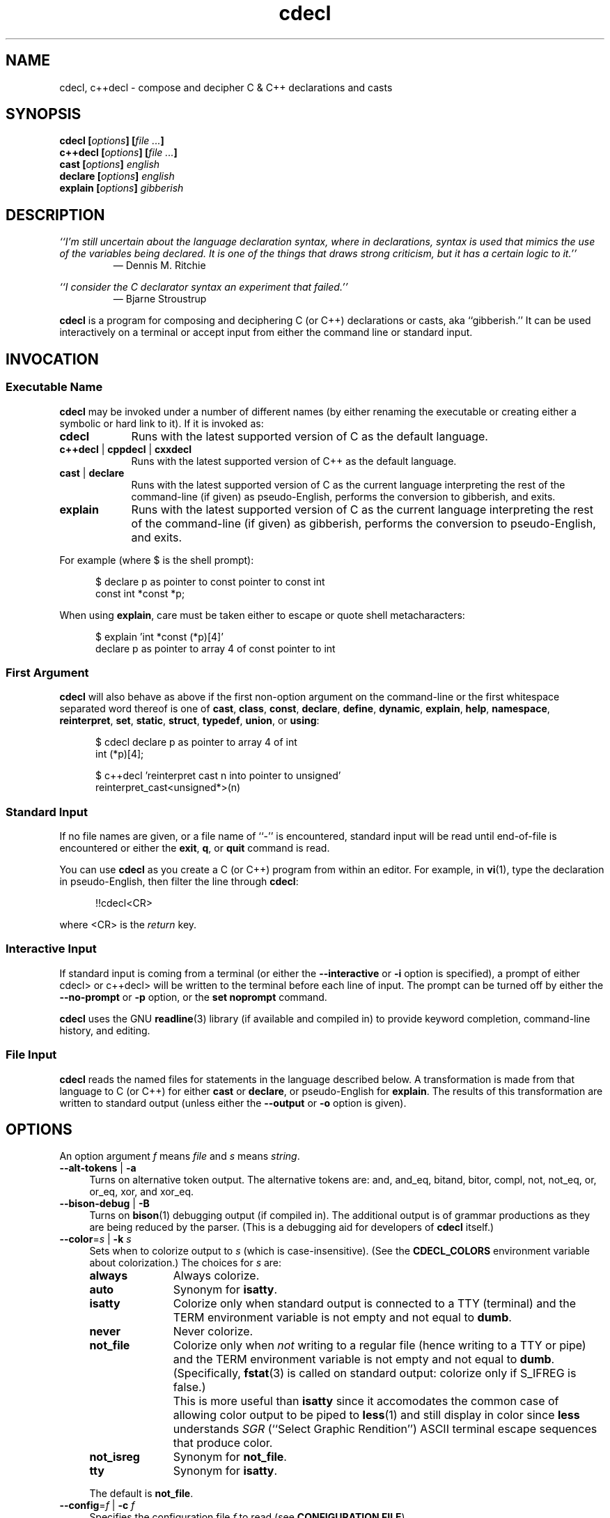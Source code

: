 .\"
.\"     cdecl -- C gibberish translator
.\"     cdecl.1: manual page
.\"
.\"     Copyright (C) 2017-2020  Paul J. Lucas, et al.
.\"
.\"     This program is free software: you can redistribute it and/or modify
.\"     it under the terms of the GNU General Public License as published by
.\"     the Free Software Foundation, either version 3 of the License, or
.\"     (at your option) any later version.
.\"
.\"     This program is distributed in the hope that it will be useful,
.\"     but WITHOUT ANY WARRANTY; without even the implied warranty of
.\"     MERCHANTABILITY or FITNESS FOR A PARTICULAR PURPOSE.  See the
.\"     GNU General Public License for more details.
.\"
.\"     You should have received a copy of the GNU General Public License
.\"     along with this program.  If not, see <http://www.gnu.org/licenses/>.
.\"
.\" ---------------------------------------------------------------------------
.\" define code-start macro
.de cS
.sp
.nf
.RS 5
.ft CW
..
.\" define code-end macro
.de cE
.ft 1
.RE
.fi
.if !'\\$1'0' .sp
..
.\" ---------------------------------------------------------------------------
.TH \f3cdecl\fP 1 "July 23, 2020" "PJL TOOLS"
.SH NAME
cdecl, c++decl \- compose and decipher C & C++ declarations and casts
.SH SYNOPSIS
.B cdecl
.BI [ options ]
.BI [ file " " ... ]
.br
.B c++decl
.BI [ options ]
.BI [ file " " ... ]
.br
.B cast
.BI [ options ]
.I english
.br
.B declare
.BI [ options ]
.I english
.br
.B explain
.BI [ options ]
.I gibberish
.SH DESCRIPTION
\f2``I'm still uncertain about the language declaration syntax,
where in declarations,
syntax is used that mimics the use of the variables being declared.
It is one of the things that draws strong criticism,
but it has a certain logic to it.''\fP
.PD 0
.IP
\(em Dennis M. Ritchie

.P
.PD
.I ``I consider the C declarator syntax an experiment that failed.''
.PD 0
.IP
\(em Bjarne Stroustrup
.PD
.PP
.B cdecl
is a program for composing and deciphering C (or C++)
declarations
or casts,
aka ``gibberish.''
It can be used interactively on a terminal
or accept input from either the command line or standard input.
.SH INVOCATION
.SS Executable Name
.B cdecl
may be invoked
under a number of different names
(by either renaming the executable
or creating either a symbolic or hard link to it).
If it is invoked as:
.TP 9
.B cdecl
Runs with the latest supported version of C as the default language.
.TP
.BR c++decl " | " cppdecl " | " cxxdecl
Runs with the latest supported version of C++ as the default language.
.TP
.BR cast " | " declare
Runs with the latest supported version of C as the current language
interpreting the rest of the command-line
(if given)
as pseudo-English,
performs the conversion to gibberish,
and exits.
.TP
.B explain
Runs with the latest supported version of C as the current language
interpreting the rest of the command-line
(if given)
as gibberish,
performs the conversion to pseudo-English,
and exits.
.P
For example
(where \f(CW$\fP is the shell prompt):
.cS
$ declare p as pointer to const pointer to const int
const int *const *p;
.cE
When using
.BR explain ,
care must be taken either to escape or quote shell metacharacters:
.cS
$ explain 'int *const (*p)[4]'
declare p as pointer to array 4 of const pointer to int
.cE 0
.SS First Argument
.B cdecl
will also behave as above
if the first non-option argument
on the command-line
or the first whitespace separated word thereof
is one of
.BR cast ,
.BR class ,
.BR const ,
.BR declare ,
.BR define ,
.BR dynamic ,
.BR explain ,
.BR help ,
.BR namespace ,
.BR reinterpret ,
.BR set ,
.BR static ,
.BR struct ,
.BR typedef ,
.BR union ,
or
.BR using :
.cS
$ cdecl declare p as pointer to array 4 of int
int (*p)[4];

$ c++decl 'reinterpret cast n into pointer to unsigned'
reinterpret_cast<unsigned*>(n)
.cE 0
.SS Standard Input
If no file names are given,
or a file name of ``\f(CW-\fP'' is encountered,
standard input will be read
until end-of-file is encountered
or either the
.BR exit ,
.BR q ,
or
.B quit
command is read.
.PP
You can use
.B cdecl
as you create a C (or C++) program from within an editor.
For example,
in
.BR vi (1),
type the declaration in pseudo-English,
then filter the line through
.BR cdecl :
.cS
!!cdecl<CR>
.cE
where \f(CW<CR>\fP is the
.I return
key.
.SS Interactive Input
If standard input is coming from a terminal
(or either the
.B \-\-interactive
or
.B \-i
option is specified),
a prompt of either
\f(CWcdecl>\fP
or
\f(CWc++decl>\fP
will be written to the terminal before each line of input.
The prompt can be turned off by either the
.B \-\-no-prompt
or
.B \-p
option,
or the
.B set noprompt
command.
.PP
.B cdecl
uses the GNU
.BR readline (3)
library
(if available and compiled in)
to provide keyword completion,
command-line history,
and
editing.
.SS File Input
.B cdecl
reads the named files for statements in the language described below.
A transformation is made from that language to C (or C++)
for either
.B cast
or
.BR declare ,
or pseudo-English
for
.BR explain .
The results of this transformation are written to standard output
(unless either the
.B \-\-output
or
.B \-o
option is given).
.SH OPTIONS
An option argument
.I f
means
.I file
and
.I s
means
.IR string .
.TP 4
.BR \-\-alt-tokens " | " \-a
Turns on alternative token output.
The alternative tokens are:
\f(CWand\fP,
\f(CWand_eq\fP,
\f(CWbitand\fP,
\f(CWbitor\fP,
\f(CWcompl\fP,
\f(CWnot\fP,
\f(CWnot_eq\fP,
\f(CWor\fP,
\f(CWor_eq\fP,
\f(CWxor\fP,
and
\f(CWxor_eq\fP.
.TP
.BR \-\-bison-debug " | " \-B
Turns on
.BR bison (1)
debugging output
(if compiled in).
The additional output is of grammar productions
as they are being reduced by the parser.
(This is a debugging aid for developers of
.B cdecl
itself.)
.TP
.BI \-\-color \f1=\fPs "\f1 | \fP" "" \-k " s"
Sets when to colorize output to
.I s
(which is case-insensitive).
(See the
.B CDECL_COLORS
environment variable about colorization.)
The choices for
.I s
are:
.RS
.TP 11
.B always
Always colorize.
.TP
.B auto
Synonym for
.BR isatty .
.TP
.B isatty
Colorize only when standard output is connected to a TTY
(terminal)
and the TERM environment variable
is not empty and not equal to
.BR dumb .
.TP
.B never
Never colorize.
.TP
.B not_file
Colorize only when
.I not
writing to a regular file
(hence writing to a TTY or pipe)
and the TERM environment variable
is not empty and not equal to
.BR dumb .
(Specifically,
.BR fstat (3)
is called on standard output:
colorize only if \f(CWS_IFREG\fP is false.)
.IP ""
This is more useful than
.B isatty
since it accomodates the common case of allowing color output to be piped to
.BR less (1)
and still display in color since
.B less
understands
.I SGR
(``Select Graphic Rendition'')
ASCII terminal escape sequences
that produce color.
.TP
.B not_isreg
Synonym for
.BR not_file .
.TP
.B tty
Synonym for
.BR isatty .
.RE
.IP ""
The default is
.BR not_file .
.TP
.BI \-\-config \f1=\fPf "\f1 | \fP" "" \-c " f"
Specifies the configuration file
.I f
to read
(see
.BR "CONFIGURATION FILE" ).
.TP
.BR \-\-debug " | " \-d
Turns on debugging output (if compiled in).
The additional JSON-like output is of an abstract syntax tree
as it is being constructed
from user input
while the parser is reducing grammar productions.
(This is a debugging aid for developers of
.B cdecl
itself.)
.TP
.BR \-\-digraphs " | " \-2
Turns on digraph output
for
\f(CW[\fP
and
\f(CW]\fP.
.TP
.BR \-\-east-const " | " \-E
Turns on ``east const'' output
where \f(CWconst\fP (and \f(CWvolatile\fP)
are printed to the right
(``east'')
of the type.
.TP
.BR \-\-explain " | " \-e
Assumes \f(CWexplain\fP
when an input line doesn't start with any command.
.TP
.BI \-\-explicit-int \f1=\fPs "\f1 | \fP" "" \-I " s"
Sets the integer types to
.I s
(which is case-insensitive)
that should have \f(CWint\fP explicitly included in declarations.
(Normally,
\f(CWint\fP is omitted for \f(CWshort\fP,
\f(CWlong\fP,
\f(CWlong long\fP,
or
\f(CWunsigned\fP
declarations
where \f(CWint\fP is implied.)
Valid formats for
.I s
are:
.RS
.TP 4
.B i
All signed integer types.
.TP
.B u
All unsigned integer types.
.TP
.RB [ u ]{ i | s | l [ l ]}
Possibly \f(CWunsigned\fP:
\f(CWint\fP,
\f(CWshort\fP,
\f(CWlong\fP,
or
\f(CWlong long\fP.
.RE
.IP ""
Multiple formats may be given,
one immediately after the other,
e.g., \f(CWusl\fP
means \f(CWunsigned short\fP and (signed) \f(CWlong\fP.
Parsing is greedy so commas may be used to separate formats.
For example,
\f(CWulll\fP is parsed as \f(CWunsigned long long\fP
and \f(CWlong\fP
whereas \f(CWul,ll\fP is parsed as \f(CWunsigned long\fP and \f(CWlong long\fP.
Note that since \f(CWu\fP is both a shorthand and a modifier,
\f(CWiu\fP means all signed and unsigned integer types
whereas \f(CWui\fP means just \f(CWunsigned int\fP.
.TP
.BI \-\-file \f1=\fPf "\f1 | \fP" "" \-f " f"
Reads commands from file
.IR f .
.TP
.BR \-\-flex-debug " | " \-F
Turns on
.BR flex (1)
debugging output
(if compiled in).
The additional output is of lexer rules
as they are being tokenized by the lexer.
(This is a debugging aid for developers of
.B cdecl
itself.)
.TP
.BR \-\-help " | " \-h
Prints a help message to standard error and exits.
.TP
.BR \-\-interactive " | " \-i
Forces interactive mode,
that is
turns on prompting
(unless either the
.B \-\-no-prompt
or
.B \-p
option is given)
and
enables line-editing and history.
(This is the default when connected to a terminal.)
.TP
.BI \-\-language \f1=\fPs "\f1 | \fP" "" \-x " s"
Specifies which version of what language
.I s
(which is case-insensitive)
to use.
(See
.B C AND C++ LANGUAGE VERSIONS
for valid languages.)
The default is
.B C18
(for
.BR cdecl )
and
.B C++20
(for
.BR c++decl ).
.TP
.BR \-\-no-config " | " \-C
Suppresses reading of any configuration file,
even one explicitly specified via either
.BR \-\-config
or
.BR \-c .
.TP
.BR \-\-no-prompt " | " \-p
Suppresses printing of the prompt in interactive mode.
.TP
.BR \-\-no-semicolon " | " \-s
Suppresses printing of a trailing semicolon for C (and C++) declarations.
.TP
.BR \-\-no-typedefs " | " \-t
Suppresses predefining standard types,
e.g.,
\f(CWsize_t\fP,
\f(CWuint8_t\fP,
etc.
.TP
.BI \-\-output \f1=\fPf "\f1 | \fP" "" \-o " f"
Sends all non-error output to file
.IR f .
.TP
.BR \-\-trigraphs " | " \-3
Turns on trigraph output
for
\f(CW[\fP,
\f(CW]\fP,
\f(CW^\fP,
\f(CW|\fP,
and
\f(CW~\fP.
.TP
.BR \-\-version " | " \-v
Prints the version number to standard error
and exits.
.SH C AND C++ LANGUAGE VERSIONS
The argument to the
.B \-\-language
or
.B \-x
option
or the
.B set
command
is one of the following versions
(which are case-insensitive):
.TP 7
.B C
Use the latest supported version of the C language.
.TP
.BR CK&R " | " K&R " | " K&RC " | " CKNR " | " KNR " | " KNRC
Use the pre-ANSI Kernighan & Ritchie version of the C language
as given in the first edition of
.IR "The C Programming Language" .
.TP
.B C89
Use the C89 (first ANSI C) version of the C language.
Adds support for
\f(CWconst\fP,
\f(CWenum\fP,
\f(CWlong double\fP,
\f(CWlong long\fP,
\f(CWsigned\fP,
\f(CWvoid\fP,
\f(CWvolatile\fP,
and function prototypes.
.TP
.B C95
Use the C95 version of the C language.
Adds support for
\f(CWwchar_t\fP.
.TP
.B C99
Use the C99 version of the C language.
Adds support for
\f(CW_Bool\fP,
\f(CW_Complex\fP,
\f(CW_Imaginary\fP,
\f(CWrestrict\fP,
\f(CWinline\fP
functions,
and
\f(CWstatic\fP, type-qualified, and variable length array
function arguments.
.TP
.B C11
Use the C11 version of the C language.
Adds support for
\f(CW_Alignas\fP,
\f(CW_Atomic\fP,
\f(CWchar16_t\fP,
\f(CWchar32_t\fP,
\f(CW_Noreturn\fP,
and
\f(CW_Thread_local\fP,
.TP
.B C18
Use the C18 version of the C language.
(Minor revision:
no new features.
Equivalent to C11.)
.TP
.B C++
Use the latest supported version of the C++ language.
.TP
.B C++98
Use the C++98 version of the C++ language.
Adds support for
\f(CWclass\fP,
constructors,
destructors,
exception specifications (\f(CWthrow\fP),
\f(CWmutable\fP data members,
\f(CWnamespace\fP,
new-style casts,
overloaded operators,
references,
pointers to class members,
user-defined conversion,
and \f(CWvirtual\fP functions.
.TP
.B C++03
Use the C++03 version of the C++ language.
(Minor revision;
no new features.
Equivalent to C++98.)
.TP
.B C++11
Use the C++11 version of the C++ language.
Adds support for
\f(CWalignas\fP,
\f(CWauto\fP,
\f(CW[[carries_dependency]]\fP,
\f(CWchar16_t\fP,
\f(CWchar32_t\fP,
\f(CWenum class\fP,
\f(CWnoexcept\fP,
\f(CW[[noreturn]]\fP,
rvalue references,
\f(CWthread_local\fP,
\f(CWusing\fP,
the function trailing return-type syntax,
user-defined literals,
and
member function ref-qualfiers,
\f(CWfinal\fP,
and
\f(CWoverride\fP.
.TP
.B C++14
Use the C++14 version of the C++ language.
Adds support for
\f(CWauto\fP
functions
and
\f(CW[[deprecated]]\fP.
.TP
.B C++17
Use the C++17 version of the C++ language.
Adds support for
\f(CWinline\fP
variables,
\f(CW[[maybe_unused]]\fP,
and
\f(CW[[nodiscard]]\fP.
.TP
.B C++20
Use the C++20 version of the C++ language.
Adds support for
\f(CWchar8_t\fP,
\f(CWconsteval\fP,
and
\f(CWoperator<=>\fP.
.SH CDECL LANGUAGE
.SS Commands
.B cdecl
has the following commands:
.RS 4
.TP 4
.BR cast " \f2s-name\fP" "" " {" as | into | to "} " \f2english\fP
Composes a C (or C++) cast from pseudo-English.
.TP
.RB { const | dynamic | reinterpret | static } " cast \f2s-name\fP" " {" as | into | to "} " \f2english\fP
Composes a C++ new-style cast from pseudo-English.
.TP
.BR declare " \f2s-name\fP" " as " \f2english\fP "" " [" aligned " [" as | to "] {" \f2number\fP " [" bytes "] | " \f2english\fP } \f1]\fP
Composes a C (or C++) declaration from pseudo-English.
.TP
.BI declare " operator" " as" " english"
For C++ only,
composes an overloaded operator declaration from pseudo-English.
.TP
.BI define " s-name" " as" " english"
Defines a type (\f(CWtypedef\fP) from pseudo-English.
.TP
.BI explain " gibberish"
Deciphers a C (or C++) declaration or new-style cast (C++ only)
into pseudo-English.
.TP
.BR "explain (" \f2gibberish\fP ")" [ \f2s-name\fP ]
Deciphers a C (or C++) cast into pseudo-English.
.TP
.IR "scope-c s-name \f3{\fP " [{ " scope-c " | " typedef " | " using " } " \f3;\fP" ]* " \f3}\fP
For C++ only,
for
.BR class ,
.BR struct ,
or
.B union
(but not
.BR namespace ),
defines
.I s-name
as a type.
Additionally,
executes zero or more of
.BR class ,
.BR struct ,
.BR typedef ,
.BR union ,
or
.B using
within the scope of
.I s-name
thus declaring type(s) within that scope.
.TP
.BR set " [" \f2option\fP " [" "= " \f2value\fP "" "] | " options " | " \f2lang\fP ]
In the first form,
sets a particular option
(see
.B Set Options
for valid options);
in the second form,
prints the current value of all options;
in the third form,
sets the current language to
.IR lang .
If no argument is given,
it's equivalent to the second form.
.TP
.BR show " [ " \f2s-name\fP " | " all " | " predefined " | " user " ] [[" as "] " typedef ]
Shows the definition for a previously defined type
(via
.BR define ,
.BR typedef ,
or
.BR using )
having
.IR s-name ;
or shows
all, predefined-only, or user-defined-only
types.
By default,
user definitions are shown in pseudo-English.
If
.B typedef
is given,
the definitions are shown as \f(CWtypedef\fP declarations.
.TP
.BI typedef " gibberish"
Defines a type via a C (or C++) \f(CWtypedef\fP declaration.
.TP
.BI using " name" " = " gibberish
For C++11 or later only,
defines a type via a \f(CWusing\fP declaration.
.TP
.RB "{ " help " | " ? " } [ " command [ s "] | " english " ]"
Prints help that's sensitive to the current programming language
(C or C++).
By default
or when
.B command
or
.B commands
is given,
prints help on
.BR cdecl 's
commands
(this section);
if
.B english
is given,
gives help on pseudo-English
(see
.B English
below).
.TP
.BR exit " | " quit " | " q
Quits
.BR cdecl .
.RE
.P
where:
.RS 4
.TP 10
.I name
A valid C (or C++) identifier.
.TP
.I operator
A valid C++ operator.
.TP
.I s-name
For C,
is the same as
.IR name ;
for C++,
is either the same as
.IR name
or is a scoped name
that may always be specified using \f(CW::\fP,
e.g.,
\f(CWS::T::x\fP,
or in an
.I english
context,
may alternatively be specified as
.I s-name
.RB [ of
.I scope-e
.IR s-name ]*.
.TP
.I scope-c
One of:
.BR class ,
.BR namespace ,
.BR struct ,
or
.BR union .
.TP
.I scope-e
One of:
.BR class ,
.BR namespace ,
.BR scope ,
.BR struct ,
or
.BR union .
.RE
.P
Commands are terminated by either a semicolon or newline.
However,
commands may be given that span multiple lines
when newlines are escaped via \f(CW\\\fP.
When a newline is escaped,
the next prompt
(if interactive and enabled)
changes to either
\f(CWcdecl+\fP
or
\f(CWc++decl+\fP
to indicate that the current line
will be a continuation of the previons line.
.SS English
In what follows,
[] means zero or one,
* means zero or more,
{} means one of,
and
| means alternate.
The only punctuation characters used in pseudo-English
are hyphens in hyphenated words
and parentheses around
and commas between
constructor,
function,
operator,
user-defined literal,
or
block
arguments.
.P
.I English
is one of:
.IP "" 4
.BR \f2store\fP "* " array " [[" static "] " \f2cv-qual\fP "* {" \f2number\fP | * "}] " of " \f2english\fP"
.br
.BR \f2store\fP "* " variable " [" length "] " "array " \f2cv-qual\fP * " of" " \f2english\fP"
.br
.BR block " [" ( [ \f2args\fP ] ) "] [" returning " \f2english\fP" "" "]"
.br
.BR \f2store\fP "+ " constructor " [" ( [ \f2args\fP ] ) ]
.br
.RB [ virtual "] " destructor
.br
.BR \f2store\fP "* " \f2fn-qual\fP "* [[" non- "]" member "] " function " [" ( [ \f2args\fP ] ) "] [" returning " \f2english\fP" "" "]"
.br
.BR \f2store\fP "* " \f2fn-qual\fP "* [[" non- "]" member "] " operator " [" ( [ \f2args\fP ] ) "] [" returning " \f2english\fP" "" "]"
.br
.BR \f2cv-qual\fP "* " "pointer to" " [" "member of class" " \f2s-name\fP" "" ] " \f2english\fP"
.br
.RB [ rvalue "] " "reference to" " \f2english\fP"
.br
.BR \f2store\fP "* " "user-defined conversion " [ operator "] [" "of " "\f2scope-e\fP" " \f2s-name\fP" ]* " returning " \f2english\fP
.br
.BR \f2store\fP "* " "user-defined literal" " [" ( [ \f2args\fP ] ) "] [" returning " \f2english\fP" "" "]"
.br
.IR store "* " modifier "* [" C-type ]
.br
.RB "{ " enum " [" class "|" struct "] | " class " | " namespace " | " struct " | " union " } \f2s-name\fP"
.P
where:
.RS 4
.TP 10
.I args
A comma-separated list of
.IR s-name ,
.IR english ,
.I s-name
.B as
.IR english ;
or one of
.BR varargs ,
.BR variadic ,
or
.B ...
(ellipsis).
.TP
.I C-type
One of:
\f(CWauto\fP (C++11 or later),
\f(CWbool\fP,
\f(CWchar\fP,
\f(CWchar8_t\fP,
\f(CWchar16_t\fP,
\f(CWchar32_t\fP,
\f(CWwchar_t\fP,
\f(CWint\fP,
\f(CWfloat\fP,
\f(CWdouble\fP,
or
\f(CWvoid\fP.
.TP
.I cv-qual
One of:
\f(CW_Atomic\fP,
\f(CWconst\fP,
\f(CWrestrict\fP,
or
\f(CWvolatile\fP.
.TP
.I fn-qual
One of:
\f(CWconst\fP,
\f(CWreference\fP,
\f(CWrvalue reference\fP,
or
\f(CWvolatile\fP.
.TP
.I modifier
One of:
\f(CWshort\fP,
\f(CWlong\fP,
\f(CWsigned\fP,
\f(CWunsigned\fP,
\f(CW_Complex\fP,
or
\f(CW_Imaginary\fP.
.TP
.I number
One of a
decimal,
octal (if starting with \f(CW0\fP),
hexadecimal (if starting with either \f(CW0x\fP or \f(CW0X\fP),
or
binary (if starting with either \f(CW0b\fP or \f(CW0B\fP)
number.
.TP
.I store
One of:
\f(CWauto\fP (C, or C++03 or earlier),
\f(CWblock\fP,
\f(CWcarries-dependency\fP,
\f(CWconsteval\fP,
\f(CWconstexpr\fP,
\f(CWdeprecated\fP,
\f(CWextern\fP,
\f(CWfinal\fP,
\f(CWfriend\fP,
\f(CWinline\fP,
\f(CWmaybe-unused\fP,
\f(CWmutable\fP,
\f(CWnodiscard\fP,
\f(CWnon-throwing\fP,
\f(CWnoreturn\fP,
\f(CWoverride\fP,
\f(CWregister\fP,
\f(CWstatic\fP,
\f(CWthread-local\fP,
\f(CWtypedef\fP,
\f(CWvirtual\fP,
or
\f(CWpure virtual\fP.
.RE
.P
If
.B returning
.I english
is omitted,
it's equivalent to
.BR "returning void" .
.SS Synonyms
Some synonyms are permitted within pseudo-English.
The words on the left are synonyms for what's on the right:
.cS
             accum  _Accum
            atomic  _Atomic
         automatic  auto
             _Bool  bool
carries-dependency  carries_dependency
         character  char
           command  commands
           complex  _Complex
          constant  const
       enumeration  enum
          external  extern
             fract  _Fract
              func  function
         imaginary  _Imaginary
           integer  int
               len  length
      maybe-unused  maybe_unused
               mbr  member
      no-exception  noexcept
   non-discardable  nodiscard
non-unique-address  no_unique_address
           non-mbr  non-member
     non-returning  _Noreturn
      non-throwing  throw()
          noreturn  _Noreturn
              oper  operator
        overridden  override
            predef  predefined
               ptr  pointer
               ref  reference
        restricted  restrict
               ret  returning
               sat  _Sat
         saturated  _Sat
         structure  struct
              type  typedef
      thread-local  thread_local
     _Thread_local  thread_local
          user-def  user-defined
               var  variable
           varargs  ...
          variadic  ...
            vector  array
.cE 0
.SS Gibberish
.I Gibberish
is any supported C
(for
.BR cdecl )
or C++
(for
.BR c++decl )
variable,
function,
constructor,
destructor,
overloaded operator,
user-defined conversion,
or user-defined literal
declaration,
or type cast.
(See
.B EXAMPLES
for examples
and
.B CAVEATS
for unsupported declarations.)
.P
.I Gibberish
also includes support for the following:
.IP \(bu 3
Apple's ``blocks'' syntax
and the
\f(CW__block\fP
storage class.
.IP \(bu
For C99 only,
Embedded C's
\f(CW_Accum\fP
and
\f(CW_Fract\fP
types,
and the
\f(CW_Sat\fP
modifier.
.IP \(bu
GNU C's
\f(CW__auto_type\fP,
\f(CW__complex\fP,
\f(CW__complex__\fP,
\f(CW__const\fP,
\f(CW__inline\fP,
\f(CW__inline__\fP,
\f(CW__restrict\fP,
\f(CW__restrict__\fP,
\f(CW__signed\fP,
\f(CW__signed__\fP,
\f(CW__thread\fP,
\f(CW__volatile\fP,
and
\f(CW__volatile__\fP.
.SS Predefined Types
The following types are predefined
(unless either the
.B \-\-no-typedefs
or
.B \-t
option is given):
.P
.na
.nh
.RS 4
\f(CWatomic_flag\fP,
\f(CWclock_t\fP,
\f(CWcnd_t\fP,
\f(CWdiv_t\fP,
\f(CWdouble_t\fP,
\f(CWerrno_t\fP,
\f(CWfenv_t\fP,
\f(CWfexcept_t\fP,
\f(CWFILE\fP,
\f(CWfloat_t\fP,
\f(CWimaxdiv_t\fP,
\f(CWjmp_buf\fP,
\f(CWldiv_t\fP,
\f(CWlldiv_t\fP,
\f(CWmax_align_t\fP,
\f(CWmbstate_t\fP,
\f(CWmemory_order\fP,
\f(CWonce_flag\fP,
\f(CWptrdiff_t\fP,
\f(CWrsize_t\fP,
\f(CWsig_atomic_t\fP,
\f(CWsize_t\fP,
\f(CWssize_t\fP,
\f(CWthrd_start_t\fP,
\f(CWthrd_t\fP,
\f(CWtime_t\fP,
\f(CWtss_dtor_t\fP,
\f(CWtss_t\fP,
\f(CWva_list\fP,
\f(CWwctrans_t\fP,
\f(CWwctype_t\fP,
\f(CWwint_t\fP,
.P
\f(CWint8_t\fP,
\f(CWint16_t\fP,
\f(CWint32_t\fP,
\f(CWint64_t\fP,
\f(CWintmax_t\fP,
\f(CWintptr_t\fP,
\f(CWuint8_t\fP,
\f(CWuint16_t\fP,
\f(CWuint32_t\fP,
\f(CWuint64_t\fP,
\f(CWuintmax_t\fP,
\f(CWuintptr_t\fP,
.P
\f(CWint_fast8_t\fP,
\f(CWint_fast16_t\fP,
\f(CWint_fast32_t\fP,
\f(CWint_fast64_t\fP,
\f(CWint_least8_t\fP,
\f(CWint_least16_t\fP,
\f(CWint_least32_t\fP,
\f(CWint_least64_t\fP,
\f(CWuint_fast8_t\fP,
\f(CWuint_fast16_t\fP,
\f(CWuint_fast32_t\fP,
\f(CWuint_fast64_t\fP,
\f(CWuint_least8_t\fP,
\f(CWuint_least16_t\fP,
\f(CWuint_least32_t\fP,
\f(CWuint_least64_t\fP
.P
\f(CWatomic_bool\fP,
\f(CWatomic_char16_t\fP,
\f(CWatomic_char32_t\fP,
\f(CWatomic_char\fP,
\f(CWatomic_int\fP,
\f(CWatomic_intmax_t\fP,
\f(CWatomic_intptr_t\fP,
\f(CWatomic_llong\fP,
\f(CWatomic_long\fP,
\f(CWatomic_ptrdiff_t\fP,
\f(CWatomic_schar\fP,
\f(CWatomic_short\fP,
\f(CWatomic_size_t\fP,
\f(CWatomic_uchar\fP,
\f(CWatomic_uint\fP,
\f(CWatomic_uintmax_t\fP,
\f(CWatomic_uintptr_t\fP,
\f(CWatomic_ullong\fP,
\f(CWatomic_ulong\fP,
\f(CWatomic_ushort\fP,
\f(CWatomic_wchar_t\fP,
.P
\f(CWatomic_int_fast8_t\fP,
\f(CWatomic_int_fast16_t\fP,
\f(CWatomic_int_fast32_t\fP,
\f(CWatomic_int_fast64_t\fP,
\f(CWatomic_int_least8_t\fP,
\f(CWatomic_int_least16_t\fP,
\f(CWatomic_int_least32_t\fP,
\f(CWatomic_int_least64_t\fP,
\f(CWatomic_uint_fast8_t\fP,
\f(CWatomic_uint_fast16_t\fP,
\f(CWatomic_uint_fast32_t\fP,
\f(CWatomic_uint_fast64_t\fP,
\f(CWatomic_uint_least8_t\fP,
\f(CWatomic_uint_least16_t\fP,
\f(CWatomic_uint_least32_t\fP,
\f(CWatomic_uint_least64_t\fP,
.P
\f(CWblkcnt_t\fP,
\f(CWblksize_t\fP,
\f(CWclockid_t\fP,
\f(CWdev_t\fP,
\f(CWfd_set\fP,
\f(CWfpos_t\fP,
\f(CWgid_t\fP,
\f(CWin_addr_t\fP,
\f(CWino_t\fP,
\f(CWin_port_t\fP,
\f(CWmode_t\fP,
\f(CWmtx_t\fP,
\f(CWnfds_t\fP,
\f(CWnlink_t\fP,
\f(CWoff_t\fP,
\f(CWpid_t\fP,
\f(CWrlim_t\fP,
\f(CWsa_family_t\fP,
\f(CWsigset_t\fP,
\f(CWsocklen_t\fP,
\f(CWsuseconds_t\fP,
\f(CWuid_t\fP,
\f(CWuseconds_t\fP,
.P
\f(CWpthread_t\fP,
\f(CWpthread_barrier_t\fP,
\f(CWpthread_barrierattr_t\fP,
\f(CWpthread_cond_t\fP,
\f(CWpthread_condattr_t\fP,
\f(CWpthread_mutex_t\fP,
\f(CWpthread_mutexattr_t\fP,
\f(CWpthread_once_t\fP,
\f(CWpthread_rwlock_t\fP,
\f(CWpthread_rwlockattr_t\fP,
\f(CWpthread_spinlock_t\fP,
.P
\f(CWint_hk_t\fP,
\f(CWint_hr_t\fP,
\f(CWint_k_t\fP,
\f(CWint_lk_t\fP,
\f(CWint_lr_t\fP,
\f(CWint_r_t\fP,
\f(CWuint_uhk_t\fP,
\f(CWuint_uhr_t\fP,
\f(CWuint_uk_t\fP,
\f(CWuint_ulk_t\fP,
\f(CWuint_ulr_t\fP,
\f(CWuint_ur_t\fP,
.P
\f(CWstd::align_val_t\fP,
\f(CWstd::byte\fP,
\f(CWstd::destroying_delete_t\fP,
\f(CWstd::div_t\fP,
\f(CWstd::exception\fP,
\f(CWstd::imaxdiv_t\fP,
\f(CWstd::jthread\fP,
\f(CWstd::ldiv_t\fP,
\f(CWstd::lldiv_t\fP,
\f(CWstd::max_align_t\fP,
\f(CWstd::nothrow_t\fP,
\f(CWstd::nullptr_t\fP,
\f(CWstd::partial_ordering\fP,
\f(CWstd::ptrdiff_t\fP,
\f(CWstd::sig_atomic_t\fP,
\f(CWstd::size_t\fP,
\f(CWstd::streambuf\fP,
\f(CWstd::streamoff\fP,
\f(CWstd::streamsize\fP,
\f(CWstd::string\fP,
\f(CWstd::strong_equality\fP,
\f(CWstd::strong_ordering\fP,
\f(CWstd::thread\fP,
\f(CWstd::u16string\fP,
\f(CWstd::u32string\fP,
\f(CWstd::weak_equality\fP,
\f(CWstd::weak_ordering\fP,
\f(CWstd::wstreambuf\fP,
\f(CWstd::wstring\fP,
.P
\f(CW_Decimal32\fP,
\f(CW_Decimal64\fP,
\f(CW_Decimal128\fP,
\f(CW_Float128\fP,
\f(CW__float128\fP,
\f(CW_Float16\fP,
\f(CW__fp16\fP,
\f(CW__ibm128\fP,
\f(CW_Float64x\fP,
\f(CW__float80\fP,
\f(CW__int128\fP,
.P
\f(CWATOM\fP,
\f(CWBOOL\fP,
\f(CWBOOLEAN\fP,
\f(CWBYTE\fP,
\f(CWCCHAR\fP,
\f(CWCHAR\fP,
\f(CWCOLORREF\fP,
\f(CWDWORD\fP,
\f(CWDWORD32\fP,
\f(CWDWORD64\fP,
\f(CWDWORDLONG\fP,
\f(CWDWORD_PTR\fP,
\f(CWFLOAT\fP,
\f(CWHALF_PTR\fP,
\f(CWHANDLE\fP,
\f(CWHBITMAP\fP,
\f(CWHBRUSH\fP,
\f(CWHCOLORSPACE\fP,
\f(CWHCONV\fP,
\f(CWHCONVLIST\fP,
\f(CWHCURSOR\fP,
\f(CWHDC\fP,
\f(CWHDDEDATA\fP,
\f(CWHDESK\fP,
\f(CWHDROP\fP,
\f(CWHDWP\fP,
\f(CWHENHMETAFILE\fP,
\f(CWHFILE\fP,
\f(CWHFONT\fP,
\f(CWHGDIOBJ\fP,
\f(CWHGLOBAL\fP,
\f(CWHHOOK\fP,
\f(CWHICON\fP,
\f(CWHINSTANCE\fP,
\f(CWHKEY\fP,
\f(CWHKL\fP,
\f(CWHLOCAL\fP,
\f(CWHMENU\fP,
\f(CWHMETAFILE\fP,
\f(CWHMODULE\fP,
\f(CWHMONITOR\fP,
\f(CWHPALETTE\fP,
\f(CWHPEN\fP,
\f(CWHRESULT\fP,
\f(CWHRGN\fP,
\f(CWHRSRC\fP,
\f(CWHSZ\fP,
\f(CWHWINSTA\fP,
\f(CWHWND\fP,
\f(CWINT\fP,
\f(CW__int8\fP,
\f(CW__int16\fP,
\f(CW__int32\fP,
\f(CW__int64\fP,
\f(CWINT_PTR\fP,
\f(CWLANGID\fP,
\f(CWLARGE_INTEGER\fP,
\f(CWLCID\fP,
\f(CWLCTYPE\fP,
\f(CWLGRPID\fP,
\f(CWLONG\fP,
\f(CWLONG32\fP,
\f(CWLONG64\fP,
\f(CWLONGLONG\fP,
\f(CWLONG_PTR\fP,
\f(CWLPBOOL\fP,
\f(CWLPBYTE\fP,
\f(CWLPCHAR\fP,
\f(CWLPCOLORREF\fP,
\f(CWLPCSTR\fP,
\f(CWLPCTSTR\fP,
\f(CWLPCVOID\fP,
\f(CWLPCWSTR\fP,
\f(CWLPDWORD\fP,
\f(CWLPHANDLE\fP,
\f(CWLPINT\fP,
\f(CWLPLONG\fP,
\f(CWLPSTR\fP,
\f(CWLPTSTR\fP,
\f(CWLPVOID\fP,
\f(CWLPWORD\fP,
\f(CWLPWSTR\fP,
\f(CWLRESULT\fP,
\f(CWPBOOL\fP,
\f(CWPBOOLEAN\fP,
\f(CWPBYTE\fP,
\f(CWPCHAR\fP,
\f(CWPCSTR\fP,
\f(CWPCTSTR\fP,
\f(CWPCWSTR\fP,
\f(CWPDWORD\fP,
\f(CWPDWORD32\fP,
\f(CWPDWORD64\fP,
\f(CWPDWORDLONG\fP,
\f(CWPDWORD_PTR\fP,
\f(CWPFLOAT\fP,
\f(CWPHALF_PTR\fP,
\f(CWPHANDLE\fP,
\f(CWPHKEY\fP,
\f(CWPINT\fP,
\f(CWPINT16\fP,
\f(CWPINT32\fP,
\f(CWPINT64\fP,
\f(CWPINT8\fP,
\f(CWPINT_PTR\fP,
\f(CWPLCID\fP,
\f(CWPLONG\fP,
\f(CWPLONG32\fP,
\f(CWPLONG64\fP,
\f(CWPLONGLONG\fP,
\f(CWPLONG_PTR\fP,
\f(CWPSHORT\fP,
\f(CWPSIZE_T\fP,
\f(CWPSSIZE_T\fP,
\f(CWPSTR\fP,
\f(CWPTBYTE\fP,
\f(CWPTCHAR\fP,
\f(CWPTSTR\fP,
\f(CWPUCHAR\fP,
\f(CWPUHALF_PTR\fP,
\f(CWPUINT\fP,
\f(CWPUINT16\fP,
\f(CWPUINT32\fP,
\f(CWPUINT64\fP,
\f(CWPUINT8\fP,
\f(CWPUINT_PTR\fP,
\f(CWPULONG\fP,
\f(CWPULONG32\fP,
\f(CWPULONG64\fP,
\f(CWPULONGLONG\fP,
\f(CWPULONG_PTR\fP,
\f(CWPUSHORT\fP,
\f(CWPVOID\fP,
\f(CWPWCHAR\fP,
\f(CWPWORD\fP,
\f(CWPWSTR\fP,
\f(CWQWORD\fP,
\f(CWSC_HANDLE\fP,
\f(CWSC_LOCK\fP,
\f(CWSERVICE_STATUS_HANDLE\fP,
\f(CWSHORT\fP,
\f(CWSIZE_T\fP,
\f(CWSSIZE_T\fP,
\f(CWTBYTE\fP,
\f(CWTCHAR\fP,
\f(CWUCHAR\fP,
\f(CWUHALF_PTR\fP,
\f(CWUINT\fP,
\f(CWUINT16\fP,
\f(CWUINT32\fP,
\f(CWUINT64\fP,
\f(CWUINT8\fP,
\f(CWUINT_PTR\fP,
\f(CWULARGE_INTEGER\fP,
\f(CWULONG\fP,
\f(CWULONG32\fP,
\f(CWULONG64\fP,
\f(CWULONGLONG\fP,
\f(CWULONG_PTR\fP,
\f(CWUNICODE_STRING\fP,
\f(CWUSHORT\fP,
\f(CWUSN\fP,
\f(CWWCHAR\fP,
\f(CW__wchar_t\fP,
\f(CWWORD\fP,
\f(CWWPARAM\fP
.RE
.hy
.ad
.SS Set Options
The
.B set
command takes several options
(which ignore hyphens).
Unambiguous option abbreviations may be used.
.RS 4
.TP 6
.RB [ no ] alt-tokens
Turns [off] on alternative token output.
.TP
.RB [ no ] bison-debug
Turns [off] on
.BR bison (1)
debugging output
(if compiled in)
\(em default is off.
.TP
.RB [ no ] debug
Turns [off] on debugging output
(if compiled in)
\(em default is off.
.TP
.B nographs
Turns off either digraph or trigraph output,
i.e.,
reverts to emitting all characters as-is.
.TP
.B digraphs
Turns on digraph output
for
\f(CW[\fP
and
\f(CW]\fP.
.TP
.RB [ no ] east-const
Turns [off] ``east const'' output
where \f(CWconst\fP (and \f(CWvolatile\fP)
are printed to the right
(``east'')
of the type.
.TP
.RB [ no ] explain-by-default
Turns [off] on \f(CWexplain\fP being assumed
when an input line doesn't start with any command
\(em default is off.
.TP
.BI explicit-int \f1=\fPs
Turns on explicit \f(CWint\fP for the integer types
.IR s
\(em default is none.
(See the
.B \-\-explicit-int
or
.B \-I
option for details.)
.TP
.B noexplicit-int
Turns off explicit \f(CWint\fP for all integer types.
.TP
.RB [ no ] flex-debug
Turns [off] on
.BR flex (1)
debugging output
(if compiled in)
\(em default is off.
.TP
.BI lang \f1=\fPs
Use
.I s
(which is case-insensitive)
as the current language.
(See
.B C AND C++ LANGUAGE VERSIONS
for valid languages.)
.TP
.I lang
Shorthand for
.BI lang= lang \f1.\fP
.TP
.B options
Prints the current value of all options.
.TP
.RB [ no ] prompt
Turns [off] on the prompt
\(em default is on.
.TP
.RB [ no ] semicolon
Turns [off] on printing a semicolon at the end of a C (or C++) declaration
\(em default is on.
.TP
.B trigraphs
Turns on trigraph output
for
\f(CW[\fP,
\f(CW]\fP,
\f(CW^\fP,
\f(CW|\fP,
and
\f(CW~\fP.
.RE
.SH CONFIGURATION FILE
The
.B cdeclrc
file
(by default,
.BR ~/.cdeclrc )
is used to configure
.B cdecl
by executing the contained commands
on start-up
(unless either the
.B \-\-no-config
or
.B \-C
option is given).
The commands useful within a configuration file are:
.IP \(bu 3
.BR class ,
.BR define ,
.BR namespace ,
.BR struct ,
.BR typedef ,
.BR union ,
or
.B using
to pre-define user-specific types
so that they may be subsequently used
when either composing or deciphering declarations.
.IP \(bu
.B set
to set the language
or enable digraph
or trigraph
support initially.
.P
Configuration files may include
blank lines,
C-style \f(CW/*\fP\ \f(CW*/\fP comments,
C++-style \f(CW//\fP comments,
and C preprocessor directives \f(CW#\fP,
all of which are ignored.
.SH EXAMPLES
To declare an array of pointers to functions that are like
.BR malloc (3):
.cS
cdecl> declare fptab as array of pointer to function \\
cdecl+     returning pointer to void
void *(*fptab[])();
.cE
When you see this declaration in someone else's code,
you can make sense out of it by doing:
.cS
cdecl> explain void *(*fptab[])()
.cE
The proper declaration for
.BR signal (2),
ignoring function prototypes,
is easily described in
.BR cdecl 's
language:
.cS
cdecl> declare signal as function \\
cdecl+     returning pointer to function returning void
void (*signal())();
.cE
That function declaration has two sets of empty parentheses.
The author of such a function might wonder where to put the parameters:
.cS
cdecl> declare signal as function (sig, func) \\
cdecl+     returning pointer to function returning void
void (*signal(sig,func))();
.cE
If we want to add in the function prototypes,
the function prototype for a function such as
.BR _exit (2)
would be declared with:
.cS
cdecl> declare _exit as function (retval as int) returning void
void _exit(int retval);
.cE
As a more complex example using function prototypes,
.BR signal (2)
would be fully defined as:
.cS
cdecl> declare signal as function \\
cdecl+     (sig as int, \\
cdecl+      f as pointer to function (int) returning void) \\
cdecl+     returning pointer to function (int) returning void
void (*signal(int sig, void (*f)(int)))(int);
.cE
This is made more comprehensible with one of
.BR define ,
.BR typedef ,
or
.BR using :
.cS
cdecl> define pfi_rv as pointer to function (int) returning void
cdecl> declare signal as function \\
cdecl+     (sig as int, f as pfi_rv) returning pfi_rv
pfi_rv signal(int sig, pfi_rv f);
.cE
.B cdecl
can help figure out where to put
\f(CWconst\fP and \f(CWvolatile\fP modifiers:
.cS
cdecl> declare pc as pointer to const int
const int *pc;

cdecl> declare cp as const pointer to int
int *const cp;
.cE
.B c++decl
can help with declaring references:
.cS
c++decl> declare rp as reference to pointer to char
char *&rp;
.cE
.B c++decl
can help with pointers to member of classes:
.cS
c++decl> declare p as pointer to member of class C int
int C::*p;
.cE
and:
.cS
c++decl> declare p as pointer to member of class C \\
c++decl+     function (i as int, j as int) \\
c++decl+     returning pointer to class D
class D *(C::*p)(int i, int j)
.cE
To define types within scopes:
.cS
c++decl> define A::B::T1 as int
c++decl> define T2 of scope A as int
c++decl> define T3 of scope B of scope A as int
c++decl> define T4 of scope A::B as int
c++decl> define T5 of class C::D as int
c++decl> class C { typedef int T; };
c++decl> class C1 { class C2 { typedef int T; }; };
c++decl> struct S { typedef int T; };
c++decl> namespace N { typedef int T; };
c++decl> namespace N::M { typedef int T; };
c++decl> union U { typedef int T; };
.cE 0
.SH EXIT STATUS
.PD 0
.IP 0
Success.
.IP 64
Command-line usage error.
.IP 65
Syntax or semantic error.
.IP 66
Open file error.
.IP 70
Internal software error.
(Please report the bug.)
.IP 71
System error.
.IP 73
Create file error.
.IP 74
I/O error.
.PD
.SH ENVIRONMENT
.TP 6
.B CDECL_COLORS
This variable specifies the colors and other attributes
used to highlight various parts of the output
in a manner similar to the
.B GCC_COLORS
variable
used by
.BR gcc .
.IP ""
As with
.BR gcc ,
the value is composed of a colon-separated sequence of capabilities.
Each capability is of the form
.IR name [= SGR ]
where
.I name
is a capability name
and
.IR SGR ,
if present,
is a
``Select Graphic Rendition''
value
that is a semicolon-separated list of integers
in the range 0\-255.
An example SGR value is \f(CW31;1\fP
that specifies a bright red foreground
on the terminal's default background.
.IP ""
Capability names in upper-case are unique to
.BR cdecl ;
those in lower-case are upwards compatibile with
.BR gcc .
.RS
.TP 18
.BI caret= SGR
SGR for the caret pointing to the error on the line above
(as with
.BR gcc ).
The default is \f(CW36;1\fP
(bright green foreground over current terminal background).
.TP
.BI error= SGR
SGR for the word ``error.''
The default is \f(CW31;1\fP
(bright red foreground over current terminal background).
.TP
.BI HELP-keyword= SGR
SGR for keywords in help output.
The default is \f(CW1\fP
(bold terminal foreground current terminal background).
.TP
.BI HELP-nonterm= SGR
SGR for nonterminals in help output.
The default is \f(CW36\fP
(cyan foreground over current terminal background).
.TP
.BI HELP-punct= SGR
SGR for punctuation in help output.
The default is \f(CW30;1\fP
(dark dray forgreound over current terminal background).
.TP
.BI HELP-title= SGR
SGR for titles in help output.
The default is \f(CW34;1\fP
(bright blue foreground over current terminal background).
.TP
.BI locus= SGR
SGR for location information in error and warning messages.
The defualt is \f(CW1\fP
(bold current foreground over current terminal background).
.TP
.BI PROMPT= SGR
SGR for the prompt.
The default is \f(CW32\fP
(green foreground over current terminal background).
.TP
.BI warning= SGR
SGR for the word ``warning.''
The default is \f(CW33;1\fP
(bright yellow foreground over current terminal background).
.RE
.IP ""
Other
.B gcc
capabilities, if present, are ignored
because they don't apply in
.BR cdecl .
The term ``color'' is used loosely.
In addition to colors,
other character attributes
such as bold, underlined, reverse video, etc.,
may be possible depending on the capabilities of the terminal.
.TP
.B COLUMNS
The number of columns of the terminal on which
.B cdecl
is being run.
Used to get the terminal's width
for limiting error and warning messages' length.
Takes precedence over the number of columns specified by the
.B TERM
variable.
.TP
.B GCC_COLORS
This variable is used for compatibility with
.BR gcc .
It is used exactly as
.B CDECL_COLORS
but only when
.B CDECL_COLORS
is either unset or empty.
Capabilities in
.B gcc
that are unsupported by
.B cdecl
(because they don't apply)
are ignored.
.TP
.B HOME
The user's home directory:
used to locate the default configuration file.
If unset,
the home directory is obtained from the password database entry
for the effective user.
If that fails,
no default configuration file is read.
.TP
.B TERM
The type of the terminal on which
.B cdecl
is being run.
.SH FILES
.TP 4
.B ~/.cdeclrc
The default configuration file
containing user-specified
.BR define ,
.BR typedef ,
or
.B using
commands
(see
.BR "CONFIGURATION FILE" ).
.TP
.B ~/.inputrc
Individual
.BR readline (3)
initialization file.
.SH BUGS
On macOS (up through to at least version 10.14, aka
.IR Mojave ),
the
.BR readline (3)
API is provided,
but backed by
.B libedit
that has a bug that prevents color prompts from working correctly.
As such,
the
.B PROMPT
color cabapility is ignored on systems
that do not provide genuine GNU
.BR readline (3).
.SH CAVEATS
.SS Unsupported Declarations
The following types of declarations are not currently supported:
.nr step 1 1
.IP \n[step]. 4
Multiple comma-separated declarations are not supported:
.cS
int i, *p;                      // not supported
.cE 0
.IP \n+[step].
Only
\f(CWenum\fP,
\f(CWclass\fP,
\f(CWstruct\fP,
and
\f(CWunion\fP
names and scoped type declarations are supported;
complete declarations are not:
.cS
struct S s;                     // supported
struct S { typedef int Int; };  // supported
struct S { int i; char c; } s;  // not supported
.cE 0
.IP \n+[step].
While file-scope constructor declarations are supported,
in-class constructor declarations
without at least one storage-class-like type
are not:
.cS
C::C()                          // supported
C::C(int)                       // supported
explicit C(int)                 // supported
C()                             // not supported
.cE 0
.IP ""
This is because in-class constructor declarations
without a storage-class-like type
and ordinary function declarations are ambiguous
in an LALR(1) parser:
.cS
C(T)                      // constructor C with T argument
C(x)                      // variable x of type C with unneeded ()
.cE 0
.IP \n+[step].
C++
\f(CWdecltype\fP,
function default arguments,
and
template declarations
are not supported.
.IP \n+[step].
For function exception specifications,
only
\f(CWnoexcept\fP,
\f(CWnoexcept(true)\fP,
\f(CWnoexcept(false)\fP,
and
\f(CWthrow()\fP,
are supported;
arbitrary expressions for \f(CWnoexcept\fP
or types for \f(CWthrow\fP
are not supported.
.IP \n+[step].
Namespace alias declarations are not supported:
.cS
namespace ALN = A_Long_Name;    // not supported
.cE 0
.IP \n+[step].
Multiple \f(CW_Alignas\fP
or \f(CWalignas\fP
specifiers in the same declaration
are not supported.
.IP \n+[step].
Only integer literals
or types
as the argument to either the
\f(CW_Alignas\fP
or \f(CWalignas\fP
specifier
are supported;
arbitrary expressions are not.
.IP \n+[step].
Only simple C++ attribute specifiers like \f(CW[[this]]\fP
are supported;
attribute specifiers with namespaces or arguments are not.
.IP \n+[step].
C++20 contracts
(\f(CW[[assert]]\fP,
\f(CW[[ensures]]\fP,
and
\f(CW[[expects]]\fP)
are not supported.
.SS Other Minor Caveats
.nr step 1 1
.IP \n[step]. 3
When converting from pseudo-English to a C++ declaration,
\f(CWenum\fP,
\f(CWclass\fP,
\f(CWstruct\fP,
and
\f(CWunion\fP
types include the corresponding keyword explicitly in the result
even though it isn't needed in C++:
.cS
c++decl> declare p as const pointer to struct S
struct S *const p;
.cE 0
.IP ""
This is because,
when going the other way from a C++ declaration to pseudo-English,
the declaration parser can't know that an arbitrary name,
in this example, \f(CWS\fP, is one of an
\f(CWenum\fP,
\f(CWclass\fP,
\f(CWstruct\fP,
or
\f(CWunion\fP
name.
While the keyword
.I could
be elided from the output of
.BR declare ,
it isn't in order to have the output be ``round-trippable''
when used as input to
.BR explain .
.IP ""
However,
.BR define ,
.BR typedef ,
or
.B using
can be used to define the type:
.cS
c++decl> define S as struct S
c++decl> declare p as const pointer to S
S *const p;
.cE 0
.IP \n+[step].
When converting from one of the C++ overloaded operators
\f(CW&\fP,
\f(CW*\fP,
\f(CW+\fP,
\f(CW++\fP,
\f(CW-\fP,
or
\f(CW--\fP,
to pseudo-English
when declared as:
.cS
T operator OP(U);
.cE 0
.IP ""
i.e., taking one argument,
it's ambiguous
(to
.BR cdecl )
between being a member or non-member operator
since
.B cdecl
doesn't have the context in which the operator is declared.
If it were declared in-class,
e.g.:
.cS
class T {
public:
  // ...
  T operator OP(U);
};
.cE 0
.IP ""
then clearly it's a member operator;
if it were declared at file scope,
then clearly it's a non-member operator;
but
.B cdecl
doesn't have this context.
In such cases,
.B cdecl
omits either
.B member
or
.B non-member
from its output.
.IP \n+[step].
When converting from pseudo-English to a C++ declaration
for \f(CWauto\fP
(or \f(CW__auto_type\fP in GNU C)
or a reference or an rvalue reference variable
that is not a function argument,
the output doesn't include an initializer:
.cS
c++decl> declare x as auto
auto x;
c++decl> declare r as reference to int
int &r;
.cE 0
.IP ""
These are illegal C++ declarations
since
\f(CWauto\fP
and such references
.I must
be initialized.
.IP \n+[step].
While
.B explain
supports the C++11 function trailing return-type syntax,
.B declare
always prints in the traditional syntax.
.IP \n+[step].
Only a name may be cast;
casting an expression is not supported.
.IP \n+[step].
When converting from or to a C++ new-style cast,
no semantic validation is performed
to determine whether the type of cast is legal.
.IP \n+[step].
When a predefined type,
e.g.,
\f(CWsize_t\fP,
\f(CWuint16_t\fP,
etc.,
is shown (via the
.B show
command),
the underlying type is merely typical
and does not necessarily match
the underlying type on any particular platform.
.IP \n+[step].
An integer literal given as the argument for an alignment specifier
is only checked to ensure it's either zero or a power of two;
it is not checked to see whether it meets the minimum alignment
for the type.
.IP \n+[step].
In GNU C,
the type
\f(CW__int128\fP
is a distinct type;
in Microsoft C,
the types
\f(CW__int8\fP,
\f(CW__int16\fP,
\f(CW__int32\fP,
\f(CW__int64\fP,
and
\f(CW__wchar_t\fP
are keyword synonyms.
These types can take modifiers:
.cS
unsigned __int128 x128;         // legal in GNU C
unsigned __int32  x32;          // legal in Microsoft C
.cE 0
.IP ""
In
.BR cdecl ,
these types are \f(CWtypedef\fPs
and can't take modifiers
since that's illegal in C.
.SH AUTHORS
.B cdecl
has been around since the mid-1980s
and there have been many versions of
.BR cdecl ,
some with different subsets of authors.
This list is a best-effort at a union of all authors.
In reverse chronological order:
.P
.BI "Paul J. Lucas <" paul@lucasmail.org ">"
.br
.BI "Peter Ammon <" cdecl@ridiculousfish.com ">"
.br
.BI "David R. Conrad <" conrad@detroit.freenet.org ">"
.br
.BI "Alexander Dupuy <" dupuy@cs.columbia.edu ">"
.br
.BI "Merlyn LeRoy <" merlyn@rose3.rosemount.com ">"
.br
.BI "Tony Hansen <" tony@attmail.com ">"
.br
.BI "David Wolverton <" david_wolverton@att.com ">"
.br
.B Graham Ross
.SH SEE ALSO
.BR bison (1),
.BR clang (1),
.BR gcc (1),
.BR vi (1),
.BR yacc (1),
.BR isatty (3),
.BR readline (3),
.BR sysexits (3)
.\" vim:set et sw=2 ts=2:
